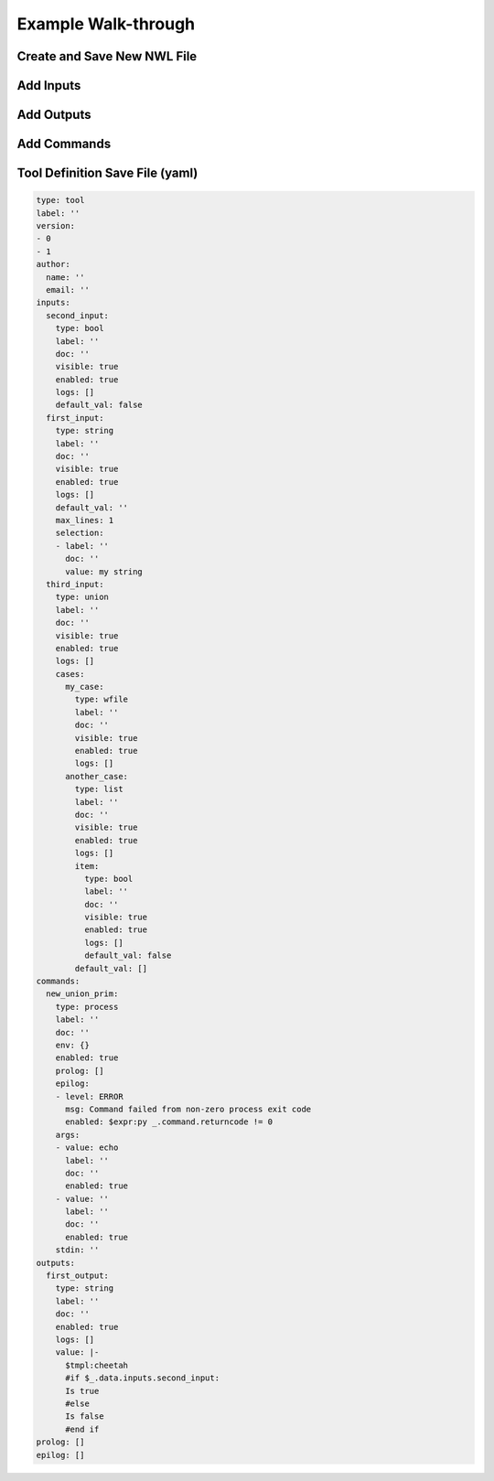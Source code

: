 
Example Walk-through
====================

Create and Save New NWL File
............................

.. figure:: ./img/nwl_gui/new_file.png
  :figwidth: 60 %
  :align: center

.. figure:: ./img/nwl_gui/select_editor.png
  :figwidth: 40 %
  :align: center

.. figure:: ./img/nwl_gui/save.png
  :figwidth: 60 %
  :align: center

Add Inputs
..........

.. figure:: ./img/nwl_gui/add_input.png
  :figwidth: 60 %
  :align: center

.. figure:: ./img/nwl_gui/rename_key.png
  :figwidth: 60 %
  :align: center

.. figure:: ./img/nwl_gui/rename_key2.png
  :figwidth: 60 %
  :align: center

.. figure:: ./img/nwl_gui/edit_label.png
  :figwidth: 60 %
  :align: center

.. figure:: ./img/nwl_gui/edit_label2.png
  :figwidth: 60 %
  :align: center

.. figure:: ./img/nwl_gui/edit_multiline.png
  :figwidth: 60 %
  :align: center

.. figure:: ./img/nwl_gui/edit_multiline2.png
  :figwidth: 60 %
  :align: center

.. figure:: ./img/nwl_gui/edit_expression.png
  :figwidth: 60 %
  :align: center

.. figure:: ./img/nwl_gui/edit_expression2.png
  :figwidth: 60 %
  :align: center

.. figure:: ./img/nwl_gui/edit_expression3.png
  :figwidth: 60 %
  :align: center

.. figure:: ./img/nwl_gui/edit_expression4.png
  :figwidth: 60 %
  :align: center

.. figure:: ./img/nwl_gui/edit_expression5.png
  :figwidth: 60 %
  :align: center

.. figure:: ./img/nwl_gui/select_type.png
  :figwidth: 60 %
  :align: center

.. figure:: ./img/nwl_gui/add_optional.png
  :figwidth: 60 %
  :align: center

.. figure:: ./img/nwl_gui/remove_optional.png
  :figwidth: 60 %
  :align: center

Add Outputs
...........

.. figure:: ./img/nwl_gui/add_output.png
  :figwidth: 60 %
  :align: center

.. figure:: ./img/nwl_gui/add_output2.png
  :figwidth: 60 %
  :align: center

.. figure:: ./img/nwl_gui/eval_output.png
  :figwidth: 60 %
  :align: center

.. figure:: ./img/nwl_gui/eval_output2.png
  :figwidth: 60 %
  :align: center

.. figure:: ./img/nwl_gui/eval_output3.png
  :figwidth: 60 %
  :align: center

.. figure:: ./img/nwl_gui/eval_output4.png
  :figwidth: 60 %
  :align: center

.. figure:: ./img/nwl_gui/eval_output5.png
  :figwidth: 60 %
  :align: center

.. figure:: ./img/nwl_gui/eval_output6.png
  :figwidth: 60 %
  :align: center

.. figure:: ./img/nwl_gui/cheetah.png
  :figwidth: 60 %
  :align: center

Add Commands
............

.. figure:: ./img/nwl_gui/add_command.png
  :figwidth: 60 %
  :align: center

.. figure:: ./img/nwl_gui/change_cmd.png
  :figwidth: 60 %
  :align: center

.. figure:: ./img/nwl_gui/add_arg.png
  :figwidth: 60 %
  :align: center

.. figure:: ./img/nwl_gui/add_arg2.png
  :figwidth: 60 %
  :align: center

.. figure:: ./img/nwl_gui/add_arg3.png
  :figwidth: 60 %
  :align: center


Tool Definition Save File (yaml)
................................

.. code:: yaml

  type: tool
  label: ''
  version:
  - 0
  - 1
  author:
    name: ''
    email: ''
  inputs:
    second_input:
      type: bool
      label: ''
      doc: ''
      visible: true
      enabled: true
      logs: []
      default_val: false
    first_input:
      type: string
      label: ''
      doc: ''
      visible: true
      enabled: true
      logs: []
      default_val: ''
      max_lines: 1
      selection:
      - label: ''
        doc: ''
        value: my string
    third_input:
      type: union
      label: ''
      doc: ''
      visible: true
      enabled: true
      logs: []
      cases:
        my_case:
          type: wfile
          label: ''
          doc: ''
          visible: true
          enabled: true
          logs: []
        another_case:
          type: list
          label: ''
          doc: ''
          visible: true
          enabled: true
          logs: []
          item:
            type: bool
            label: ''
            doc: ''
            visible: true
            enabled: true
            logs: []
            default_val: false
          default_val: []
  commands:
    new_union_prim:
      type: process
      label: ''
      doc: ''
      env: {}
      enabled: true
      prolog: []
      epilog:
      - level: ERROR
        msg: Command failed from non-zero process exit code
        enabled: $expr:py _.command.returncode != 0
      args:
      - value: echo
        label: ''
        doc: ''
        enabled: true
      - value: ''
        label: ''
        doc: ''
        enabled: true
      stdin: ''
  outputs:
    first_output:
      type: string
      label: ''
      doc: ''
      enabled: true
      logs: []
      value: |-
        $tmpl:cheetah
        #if $_.data.inputs.second_input:
        Is true
        #else
        Is false
        #end if
  prolog: []
  epilog: []
